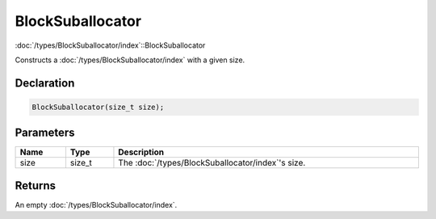 BlockSuballocator
=================

:doc:`/types/BlockSuballocator/index`::BlockSuballocator

Constructs a :doc:`/types/BlockSuballocator/index` with a given size. 

Declaration
-----------

.. code-block:: cpp

	BlockSuballocator(size_t size);

Parameters
----------

.. list-table::
	:width: 100%
	:header-rows: 1
	:class: code-table

	* - Name
	  - Type
	  - Description
	* - size
	  - size_t
	  - The :doc:`/types/BlockSuballocator/index`'s size.

Returns
-------

An empty :doc:`/types/BlockSuballocator/index`.